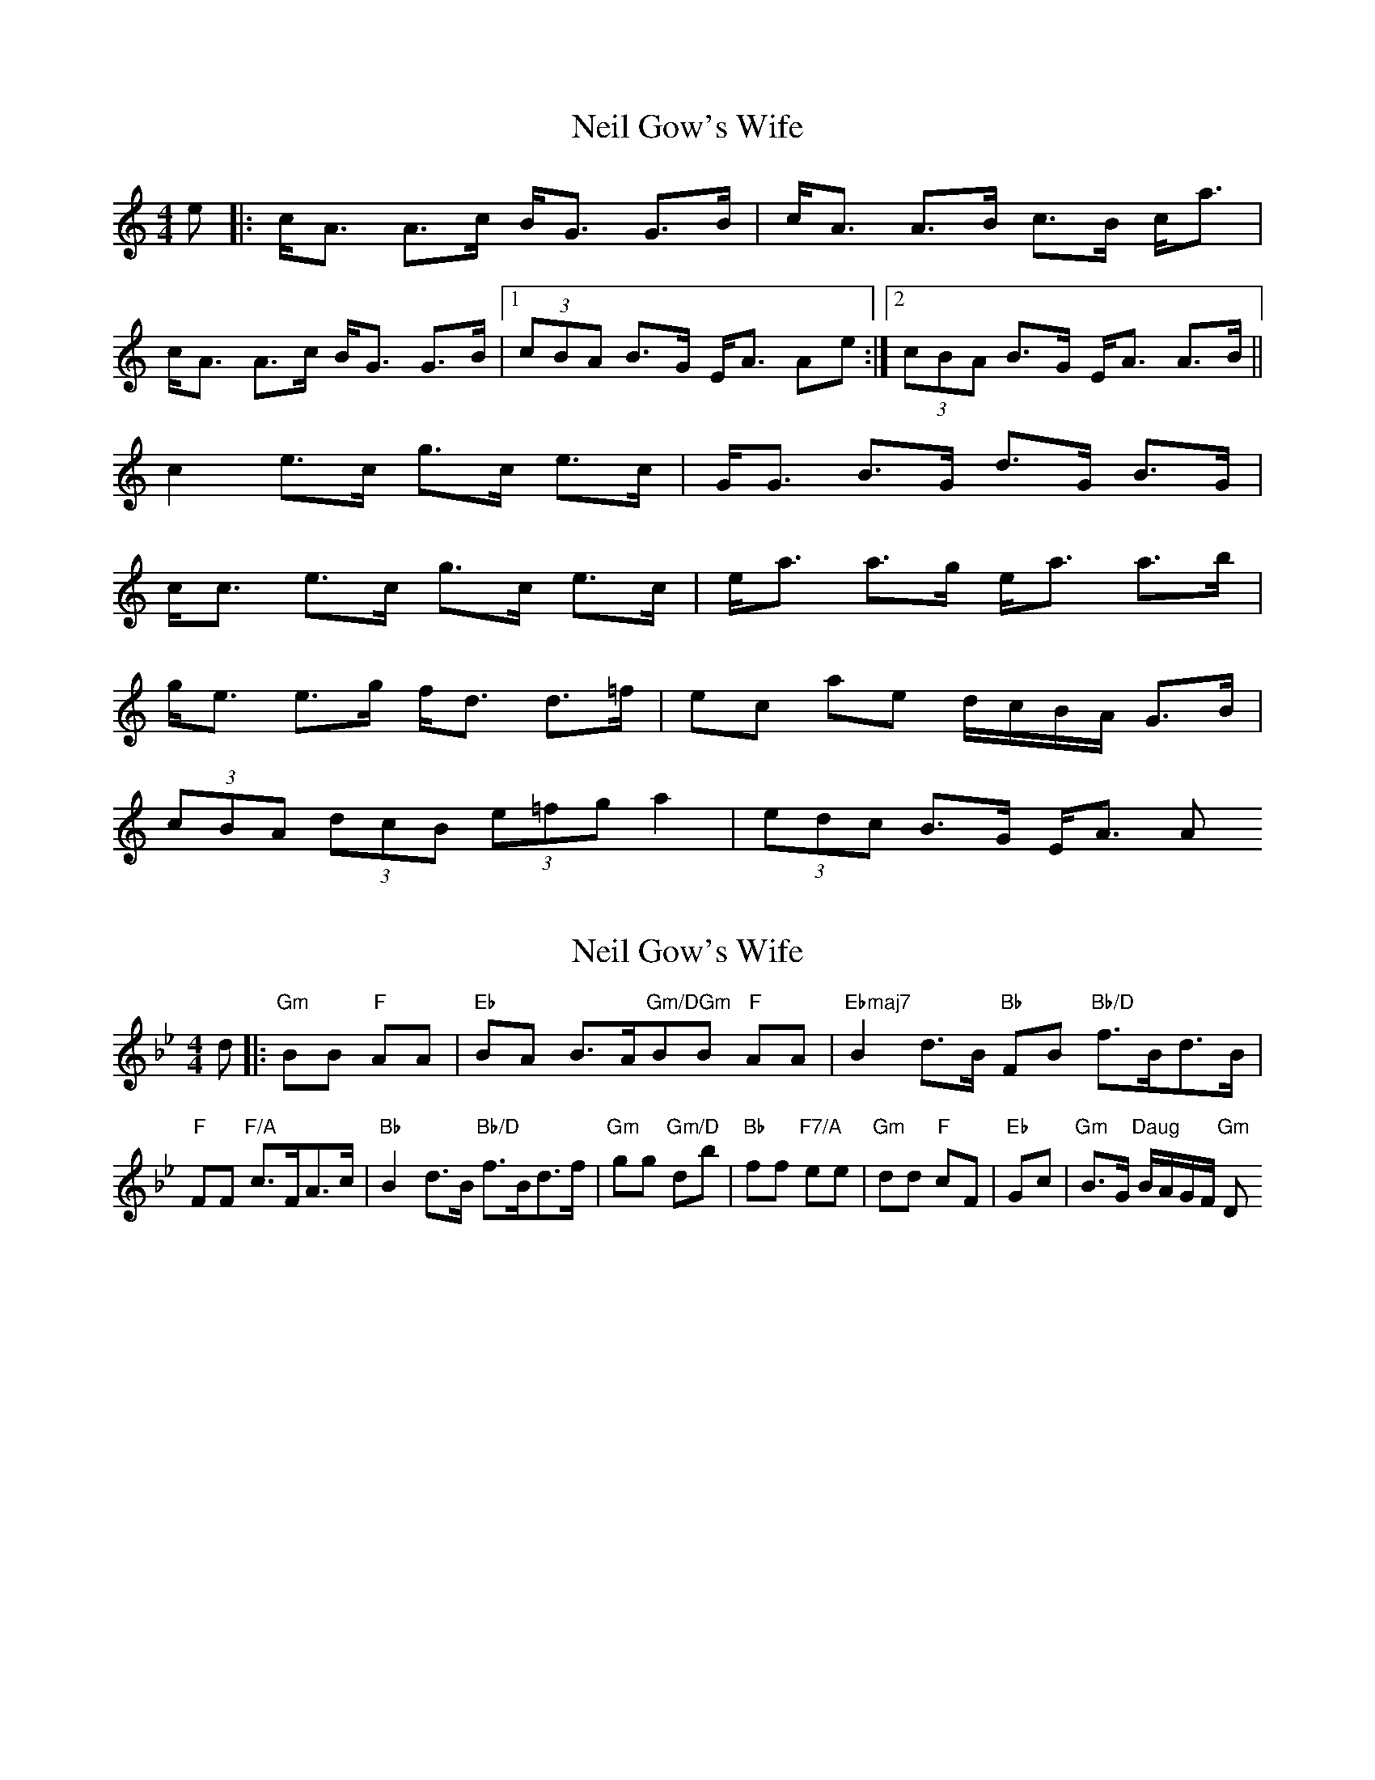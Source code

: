 X: 1
T: Neil Gow's Wife
Z: whyfish
S: https://thesession.org/tunes/1828#setting1828
R: strathspey
M: 4/4
L: 1/8
K: Amin
e |: c<A A>c B<G G>B | c<A A>B c>B c<a |
c<A A>c B<G G>B |1 (3cBA B>G E<A Ae :|2 (3cBA B>G E<A A>B ||
c2 e>c g>c e>c | G<G B>G d>G B>G |
c<c e>c g>c e>c | e<a a>g e<a a>b |
g<e e>g f<d d>=f | ec ae d/c/B/A/ G>B |
(3cBA (3dcB (3e=fg a2 | (3edc B>G E<A A
X: 2
T: Neil Gow's Wife
Z: fifer
S: https://thesession.org/tunes/1828#setting15259
R: strathspey
M: 4/4
L: 1/8
K: Gmin
d|:"Gm"BB "F"AA|"Eb"BA B>A"Gm/DGm"BB "F"AA|"Ebmaj7"B2 d>B "Bb"FB "Bb/D"f>Bd>B|"F"FF "F/A"c>FA>c|"Bb"B2 d>B "Bb/D"f>Bd>f|"Gm"gg "Gm/D"db|"Bb"ff "F7/A"ee|"Gm"dd "F"cF|"Eb"Gc| "Gm"B>G "Daug"B/2A/2G/2F/2 "Gm"D
